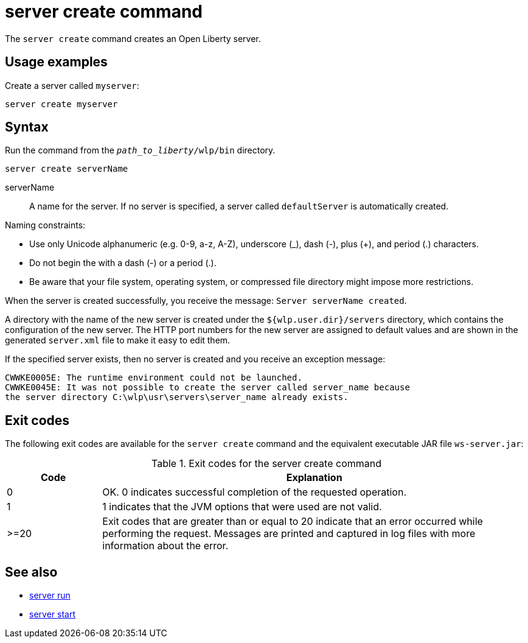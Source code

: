 //
// Copyright (c) 2020 IBM Corporation and others.
// Licensed under Creative Commons Attribution-NoDerivatives
// 4.0 International (CC BY-ND 4.0)
//   https://creativecommons.org/licenses/by-nd/4.0/
//
// Contributors:
//     IBM Corporation
//
:page-layout: server-command
:page-type: command
= server create command

The `server create` command creates an Open Liberty server.

== Usage examples

Create a server called `myserver`:

----
server create myserver
----

== Syntax

Run the command from the `_path_to_liberty_/wlp/bin` directory.

----
server create serverName
----

serverName::
A name for the server. If no server is specified, a server called `defaultServer` is automatically created.

Naming constraints:

* Use only Unicode alphanumeric (e.g. 0-9, a-z, A-Z), underscore (_), dash (-), plus (+), and period (.) characters.
* Do not begin the with a dash (-) or a period (.).
* Be aware that your file system, operating system, or compressed file directory might impose more restrictions.

When the server is created successfully, you receive the message: `Server serverName created`.

A directory with the name of the new server is created under the `${wlp.user.dir}/servers` directory, which contains the configuration of the new server. The HTTP port numbers for the new server are assigned to default values and are shown in the generated `server.xml` file to make it easy to edit them.

If the specified server exists, then no server is created and you receive an exception message:

----
CWWKE0005E: The runtime environment could not be launched.
CWWKE0045E: It was not possible to create the server called server_name because
the server directory C:\wlp\usr\servers\server_name already exists.
----


== Exit codes

The following exit codes are available for the `server create` command and the equivalent executable JAR file `ws-server.jar`:

.Exit codes for the server create command
[%header,cols="2,9"]
|===

|Code
|Explanation

|0
|OK. 0 indicates successful completion of the requested operation.

|1
|1 indicates that the JVM options that were used are not valid.

|>=20
|Exit codes that are greater than or equal to 20 indicate that an error occurred while performing the request. Messages are printed and captured in log files with more information about the error.
|===

== See also

* xref:command/server-run.adoc[server run]
* xref:command/server-start.adoc[server start]
